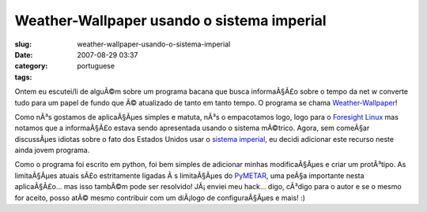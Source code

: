 Weather-Wallpaper usando o sistema imperial
###########################################
:slug: weather-wallpaper-usando-o-sistema-imperial
:date: 2007-08-29 03:37
:category:
:tags: portuguese

Ontem eu escutei/li de alguÃ©m sobre um programa bacana que busca
informaÃ§Ã£o sobre o tempo da net w converte tudo para um papel de fundo
que Ã© atualizado de tanto em tanto tempo. O programa se chama
`Weather-Wallpaper <http://mundogeek.net/weather-wallpaper/>`__!

Como nÃ³s gostamos de aplicaÃ§Ãµes simples e matuta, nÃ³s o empacotamos
logo, logo para o `Foresight Linux <http://foresightlinux.org/>`__ mas
notamos que a informaÃ§Ã£o estava sendo apresentada usando o sistema
mÃ©trico. Agora, sem comeÃ§ar discussÃµes idiotas sobre o fato dos
Estados Unidos usar o `sistema
imperial <http://en.wikipedia.org/wiki/Imperial_units>`__, eu decidi
adicionar este recurso neste ainda jovem programa.

|weather-wallpaper|

Como o programa foi escrito em python, foi bem simples de adicionar
minhas modificaÃ§Ãµes e criar um protÃ³tipo. As limitaÃ§Ãµes atuais sÃ£o
estritamente ligadas Ã s limitaÃ§Ãµes do
`PyMETAR <http://www.schwarzvogel.de/software-pymetar.shtml>`__, uma
peÃ§a importante nesta aplicaÃ§Ã£o… mas isso tambÃ©m pode ser resolvido!
JÃ¡ enviei meu hack… digo, cÃ³digo para o autor e se o mesmo for aceito,
posso atÃ© mesmo contribuir com um diÃ¡logo de configuraÃ§Ãµes e mais!
:)

.. |weather-wallpaper| image:: http://farm2.static.flickr.com/1178/1262810045_41811cd10d.jpg
   :target: http://www.flickr.com/photos/ogmaciel/1262810045/
